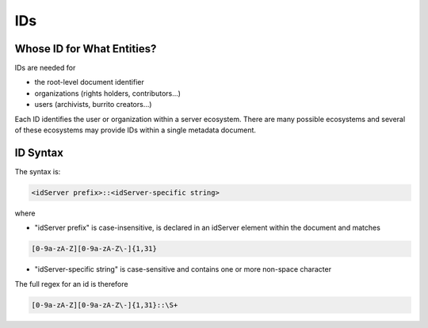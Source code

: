 .. _metadata_ids:

###
IDs
###

Whose ID for What Entities?
===========================

IDs are needed for

* the root-level document identifier

* organizations (rights holders, contributors...)

* users (archivists, burrito creators...)

Each ID identifies the user or organization within a server ecosystem. There are many possible ecosystems and
several of these ecosystems may provide IDs within a single metadata document.

.. _metadata_ids-id-syntax:

ID Syntax
=========

The syntax is:

.. code-block:: none

   <idServer prefix>::<idServer-specific string>

where

* "idServer prefix" is case-insensitive, is declared in an idServer element within the document and matches

.. code-block:: none

   [0-9a-zA-Z][0-9a-zA-Z\-]{1,31}

* "idServer-specific string" is case-sensitive and contains one or more non-space character

The full regex for an id is therefore

.. code-block:: none

    [0-9a-zA-Z][0-9a-zA-Z\-]{1,31}::\S+
